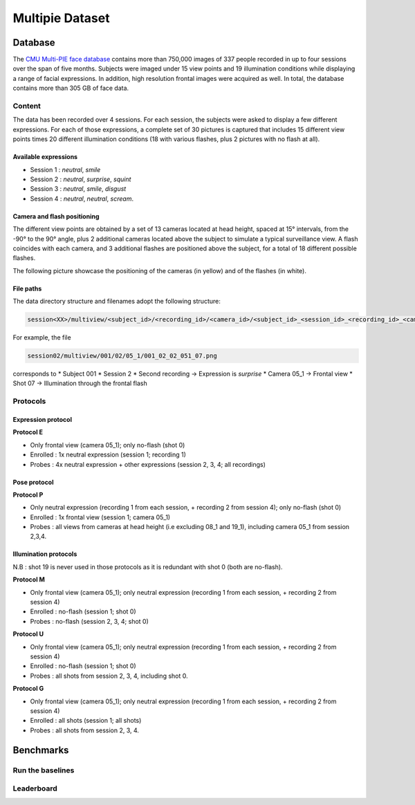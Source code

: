 .. vim: set fileencoding=utf-8 :

.. _bob.bio.face.leaderboard.multipie:

================
Multipie Dataset
================

.. todo::
   Benchmarks on Multipie Database

   Probably for Manuel's students

Database
========
The `CMU Multi-PIE face database <http://www.cs.cmu.edu/afs/cs/project/PIE/MultiPie/Multi-Pie/Home.html>`_ contains more than 750,000 images 
of 337 people recorded in up to four sessions over the span of five months. Subjects were imaged under 15 view points and 19 illumination 
conditions while displaying a range of facial expressions. In addition, high resolution frontal images were acquired as well. 
In total, the database contains more than 305 GB of face data. 

Content
*******
The data has been recorded over 4 sessions. For each session, the subjects were asked to display a few
different expressions. For each of those expressions, a complete set of 30 pictures is captured that includes
15 different view points times 20 different illumination conditions (18 with various flashes, plus 2 pictures with no flash at all). 

Available expressions
---------------------
* Session 1 : *neutral*, *smile*
* Session 2 : *neutral*, *surprise*, *squint*
* Session 3 : *neutral*, *smile*, *disgust*
* Session 4 : *neutral*, *neutral*, *scream*.

Camera and flash positioning
----------------------------
The different view points are obtained by a set of 13 cameras located at head height, spaced at 15° intervals,
from the -90° to the 90° angle, plus 2 additional cameras located above the subject to simulate a typical
surveillance view. A flash coincides with each camera, and 3 additional flashes are positioned above the subject, for a total
of 18 different possible flashes.

The following picture showcase the positioning of the cameras (in yellow) and of the flashes (in white).

.. image:: img/multipie_setup.jpg
    :width: 620px
    :align: center
    :height: 200px
    :alt: Multipie setup

File paths
----------

The data directory structure and filenames adopt the following structure:
 
.. code-block:: shell
   
   session<XX>/multiview/<subject_id>/<recording_id>/<camera_id>/<subject_id>_<session_id>_<recording_id>_<camera_id>_<shot_id>.png

For example, the file

.. code-block:: shell
   
   session02/multiview/001/02/05_1/001_02_02_051_07.png

corresponds to
* Subject 001
* Session 2
* Second recording -> Expression is *surprise*
* Camera 05_1 -> Frontal view
* Shot 07 -> Illumination through the frontal flash

Protocols
*********

Expression protocol
-------------------
**Protocol E**

* Only frontal view (camera 05_1); only no-flash (shot 0)
* Enrolled : 1x neutral expression (session 1; recording 1)
* Probes : 4x neutral expression + other expressions (session 2, 3, 4; all recordings)

Pose protocol
-------------
**Protocol P**

* Only neutral expression (recording 1 from each session, + recording 2 from session 4); only no-flash (shot 0)
* Enrolled : 1x frontal view (session 1; camera 05_1)
* Probes : all views from cameras at head height (i.e excluding 08_1 and 19_1), including camera 05_1 from session 2,3,4.

Illumination protocols
----------------------
N.B : shot 19 is never used in those protocols as it is redundant with shot 0 (both are no-flash).

**Protocol M**

* Only frontal view (camera 05_1); only neutral expression (recording 1 from each session, + recording 2 from session 4)
* Enrolled : no-flash (session 1; shot 0)
* Probes : no-flash (session 2, 3, 4; shot 0)

**Protocol U**

* Only frontal view (camera 05_1); only neutral expression (recording 1 from each session, + recording 2 from session 4)
* Enrolled : no-flash (session 1; shot 0)
* Probes : all shots from session 2, 3, 4, including shot 0.

**Protocol G**

* Only frontal view (camera 05_1); only neutral expression (recording 1 from each session, + recording 2 from session 4)
* Enrolled : all shots (session 1; all shots)
* Probes : all shots from session 2, 3, 4.



Benchmarks
==========

Run the baselines
*****************

Leaderboard
***********

